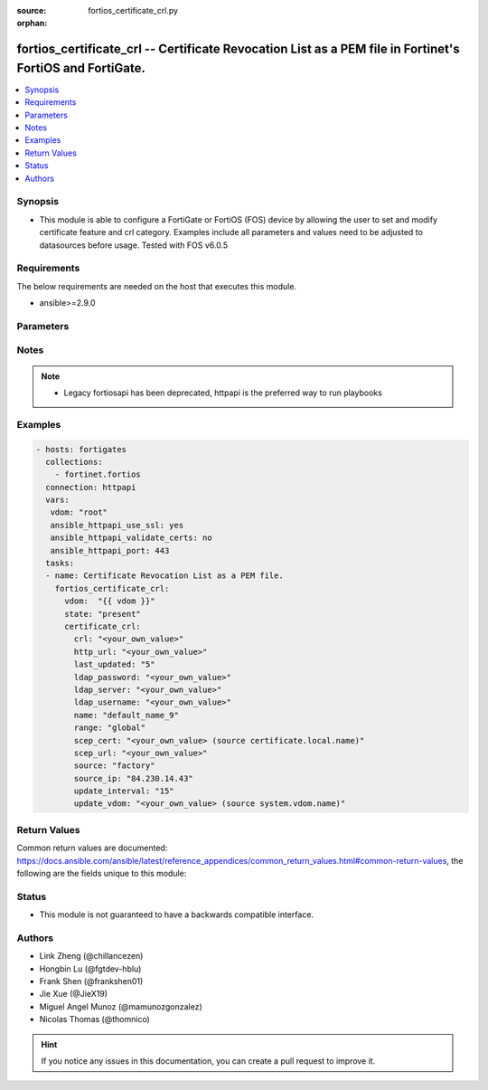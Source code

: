 :source: fortios_certificate_crl.py

:orphan:

.. fortios_certificate_crl:

fortios_certificate_crl -- Certificate Revocation List as a PEM file in Fortinet's FortiOS and FortiGate.
+++++++++++++++++++++++++++++++++++++++++++++++++++++++++++++++++++++++++++++++++++++++++++++++++++++++++

.. versionadded:: 2.9

.. contents::
   :local:
   :depth: 1


Synopsis
--------
- This module is able to configure a FortiGate or FortiOS (FOS) device by allowing the user to set and modify certificate feature and crl category. Examples include all parameters and values need to be adjusted to datasources before usage. Tested with FOS v6.0.5



Requirements
------------
The below requirements are needed on the host that executes this module.

- ansible>=2.9.0


Parameters
----------


.. raw:: html

    <ul>
    <li> <span class="li-head">host</span> - FortiOS or FortiGate IP address. <span class="li-normal">type: str</span> <span class="li-required">required: False</span></li>
    <li> <span class="li-head">username</span> - FortiOS or FortiGate username. <span class="li-normal">type: str</span> <span class="li-required">required: False</span></li>
    <li> <span class="li-head">password</span> - FortiOS or FortiGate password. <span class="li-normal">type: str</span> <span class="li-normal">default: </span></li>
    <li> <span class="li-head">vdom</span> - Virtual domain, among those defined previously. A vdom is a virtual instance of the FortiGate that can be configured and used as a different unit. <span class="li-normal">type: str</span> <span class="li-normal">default: root</span></li>
    <li> <span class="li-head">https</span> - Indicates if the requests towards FortiGate must use HTTPS protocol. <span class="li-normal">type: bool</span> <span class="li-normal">default: True</span></li>
    <li> <span class="li-head">ssl_verify</span> - Ensures FortiGate certificate must be verified by a proper CA. <span class="li-normal">type: bool</span> <span class="li-normal">default: True</span></li>
    <li> <span class="li-head">state</span> - Indicates whether to create or remove the object. <span class="li-normal">type: str</span> <span class="li-required">required: True</span> <span class="li-normal">choices: present, absent</span></li>
    <li> <span class="li-head">certificate_crl</span> - Certificate Revocation List as a PEM file. <span class="li-normal">type: dict</span></li>
        <ul class="ul-self">
        <li> <span class="li-head">crl</span> - Certificate Revocation List as a PEM file. <span class="li-normal">type: str</span></li>
        <li> <span class="li-head">http_url</span> - HTTP server URL for CRL auto-update. <span class="li-normal">type: str</span></li>
        <li> <span class="li-head">last_updated</span> - Time at which CRL was last updated. <span class="li-normal">type: int</span></li>
        <li> <span class="li-head">ldap_password</span> - LDAP server user password. <span class="li-normal">type: str</span></li>
        <li> <span class="li-head">ldap_server</span> - LDAP server name for CRL auto-update. <span class="li-normal">type: str</span></li>
        <li> <span class="li-head">ldap_username</span> - LDAP server user name. <span class="li-normal">type: str</span></li>
        <li> <span class="li-head">name</span> - Name. <span class="li-normal">type: str</span> <span class="li-required">required: True</span></li>
        <li> <span class="li-head">range</span> - Either global or VDOM IP address range for the certificate. <span class="li-normal">type: str</span> <span class="li-normal">choices: global, vdom</span></li>
        <li> <span class="li-head">scep_cert</span> - Local certificate for SCEP communication for CRL auto-update. Source certificate.local.name. <span class="li-normal">type: str</span></li>
        <li> <span class="li-head">scep_url</span> - SCEP server URL for CRL auto-update. <span class="li-normal">type: str</span></li>
        <li> <span class="li-head">source</span> - Certificate source type. <span class="li-normal">type: str</span> <span class="li-normal">choices: factory, user, bundle</span></li>
        <li> <span class="li-head">source_ip</span> - Source IP address for communications to a HTTP or SCEP CA server. <span class="li-normal">type: str</span></li>
        <li> <span class="li-head">update_interval</span> - Time in seconds before the FortiGate checks for an updated CRL. Set to 0 to update only when it expires. <span class="li-normal">type: int</span></li>
        <li> <span class="li-head">update_vdom</span> - VDOM for CRL update. Source system.vdom.name. <span class="li-normal">type: str</span></li>
        </ul>
    </ul>


Notes
-----

.. note::

   - Legacy fortiosapi has been deprecated, httpapi is the preferred way to run playbooks



Examples
--------

.. code-block:: yaml+jinja
    
    - hosts: fortigates
      collections:
        - fortinet.fortios
      connection: httpapi
      vars:
       vdom: "root"
       ansible_httpapi_use_ssl: yes
       ansible_httpapi_validate_certs: no
       ansible_httpapi_port: 443
      tasks:
      - name: Certificate Revocation List as a PEM file.
        fortios_certificate_crl:
          vdom:  "{{ vdom }}"
          state: "present"
          certificate_crl:
            crl: "<your_own_value>"
            http_url: "<your_own_value>"
            last_updated: "5"
            ldap_password: "<your_own_value>"
            ldap_server: "<your_own_value>"
            ldap_username: "<your_own_value>"
            name: "default_name_9"
            range: "global"
            scep_cert: "<your_own_value> (source certificate.local.name)"
            scep_url: "<your_own_value>"
            source: "factory"
            source_ip: "84.230.14.43"
            update_interval: "15"
            update_vdom: "<your_own_value> (source system.vdom.name)"


Return Values
-------------
Common return values are documented: https://docs.ansible.com/ansible/latest/reference_appendices/common_return_values.html#common-return-values, the following are the fields unique to this module:

.. raw:: html

    <ul>

    <li> <span class="li-return">build</span> - Build number of the fortigate image <span class="li-normal">returned: always</span> <span class="li-normal">type: str</span> <span class="li-normal">sample: 1547</span></li>
    <li> <span class="li-return">http_method</span> - Last method used to provision the content into FortiGate <span class="li-normal">returned: always</span> <span class="li-normal">type: str</span> <span class="li-normal">sample: PUT</span></li>
    <li> <span class="li-return">http_status</span> - Last result given by FortiGate on last operation applied <span class="li-normal">returned: always</span> <span class="li-normal">type: str</span> <span class="li-normal">sample: 200</span></li>
    <li> <span class="li-return">mkey</span> - Master key (id) used in the last call to FortiGate <span class="li-normal">returned: success</span> <span class="li-normal">type: str</span> <span class="li-normal">sample: id</span></li>
    <li> <span class="li-return">name</span> - Name of the table used to fulfill the request <span class="li-normal">returned: always</span> <span class="li-normal">type: str</span> <span class="li-normal">sample: urlfilter</span></li>
    <li> <span class="li-return">path</span> - Path of the table used to fulfill the request <span class="li-normal">returned: always</span> <span class="li-normal">type: str</span> <span class="li-normal">sample: webfilter</span></li>
    <li> <span class="li-return">revision</span> - Internal revision number <span class="li-normal">returned: always</span> <span class="li-normal">type: str</span> <span class="li-normal">sample: 17.0.2.10658</span></li>
    <li> <span class="li-return">serial</span> - Serial number of the unit <span class="li-normal">returned: always</span> <span class="li-normal">type: str</span> <span class="li-normal">sample: FGVMEVYYQT3AB5352</span></li>
    <li> <span class="li-return">status</span> - Indication of the operation's result <span class="li-normal">returned: always</span> <span class="li-normal">type: str</span> <span class="li-normal">sample: success</span></li>
    <li> <span class="li-return">vdom</span> - Virtual domain used <span class="li-normal">returned: always</span> <span class="li-normal">type: str</span> <span class="li-normal">sample: root</span></li>
    <li> <span class="li-return">version</span> - Version of the FortiGate <span class="li-normal">returned: always</span> <span class="li-normal">type: str</span> <span class="li-normal">sample: v5.6.3</span></li>
    </ul>

Status
------

- This module is not guaranteed to have a backwards compatible interface.


Authors
-------

- Link Zheng (@chillancezen)
- Hongbin Lu (@fgtdev-hblu)
- Frank Shen (@frankshen01)
- Jie Xue (@JieX19)
- Miguel Angel Munoz (@mamunozgonzalez)
- Nicolas Thomas (@thomnico)


.. hint::
    If you notice any issues in this documentation, you can create a pull request to improve it.
